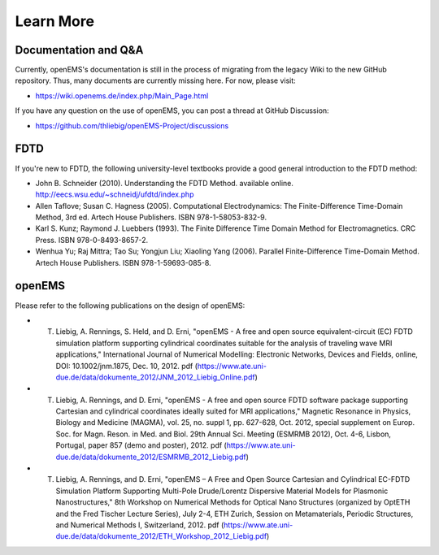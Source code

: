 Learn More
=============

Documentation and Q&A
-----------------------------

Currently, openEMS's documentation is still in the process of migrating from
the legacy Wiki to the new GitHub repository. Thus, many documents are
currently missing here. For now, please visit:

* https://wiki.openems.de/index.php/Main_Page.html

If you have any question on the use of openEMS, you can post a thread at GitHub
Discussion:

* https://github.com/thliebig/openEMS-Project/discussions

FDTD
---------

If you're new to FDTD, the following university-level textbooks provide a good
general introduction to the FDTD method:

* John B. Schneider (2010). Understanding the FDTD Method. available online. http://eecs.wsu.edu/~schneidj/ufdtd/index.php

* Allen Taflove; Susan C. Hagness (2005). Computational Electrodynamics: The Finite-Difference Time-Domain Method, 3rd ed. Artech House Publishers. ISBN 978-1-58053-832-9.

* Karl S. Kunz; Raymond J. Luebbers (1993). The Finite Difference Time Domain Method for Electromagnetics. CRC Press. ISBN 978-0-8493-8657-2.

* Wenhua Yu; Raj Mittra; Tao Su; Yongjun Liu; Xiaoling Yang (2006). Parallel Finite-Difference Time-Domain Method. Artech House Publishers. ISBN 978-1-59693-085-8.

openEMS
---------

Please refer to the following publications on the design of openEMS:

* T. Liebig, A. Rennings, S. Held, and D. Erni, "openEMS - A free and open source equivalent-circuit (EC) FDTD simulation platform supporting cylindrical coordinates suitable for the analysis of traveling wave MRI applications," International Journal of Numerical Modelling: Electronic Networks, Devices and Fields, online, DOI: 10.1002/jnm.1875, Dec. 10, 2012. pdf (https://www.ate.uni-due.de/data/dokumente_2012/JNM_2012_Liebig_Online.pdf)

* T. Liebig, A. Rennings, and D. Erni, "openEMS - A free and open source FDTD software package supporting Cartesian and cylindrical coordinates ideally suited for MRI applications," Magnetic Resonance in Physics, Biology and Medicine (MAGMA), vol. 25, no. suppl 1, pp. 627-628, Oct. 2012, special supplement on Europ. Soc. for Magn. Reson. in Med. and Biol. 29th Annual Sci. Meeting (ESMRMB 2012), Oct. 4-6, Lisbon, Portugal, paper 857 (demo and poster), 2012. pdf (https://www.ate.uni-due.de/data/dokumente_2012/ESMRMB_2012_Liebig.pdf)

* T. Liebig, A. Rennings, and D. Erni, "openEMS – A Free and Open Source Cartesian and Cylindrical EC-FDTD Simulation Platform Supporting Multi-Pole Drude/Lorentz Dispersive Material Models for Plasmonic Nanostructures," 8th Workshop on Numerical Methods for Optical Nano Structures (organized by OptETH and the Fred Tischer Lecture Series), July 2-4, ETH Zurich, Session on Metamaterials, Periodic Structures, and Numerical Methods I, Switzerland, 2012. pdf (https://www.ate.uni-due.de/data/dokumente_2012/ETH_Workshop_2012_Liebig.pdf)
